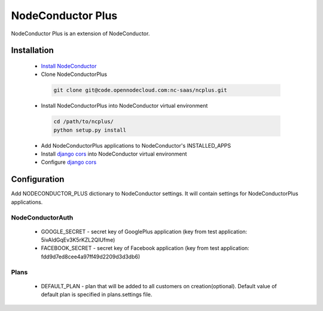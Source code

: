 NodeConductor Plus
==================

NodeConductor Plus is an extension of NodeConductor.


Installation
------------

 * `Install NodeConductor <http://nodeconductor.readthedocs.org/en/latest/guide/intro.html#installation-from-source>`_
 * Clone NodeConductorPlus

  .. code-block:: bash

    git clone git@code.opennodecloud.com:nc-saas/ncplus.git

 * Install NodeConductorPlus into NodeConductor virtual environment

  .. code-block:: bash

    cd /path/to/ncplus/
    python setup.py install

 * Add NodeConductorPlus applications to NodeConductor's INSTALLED_APPS
 * Install `django cors  <https://github.com/ottoyiu/django-cors-headers>`_ into NodeConductor virtual environment
 * Configure `django cors  <https://github.com/ottoyiu/django-cors-headers>`_

Configuration
-------------

Add NODECONDUCTOR_PLUS dictionary to NodeConductor settings. It will contain settings for NodeConductorPlus applications.

NodeConductorAuth
^^^^^^^^^^^^^^^^^
 * GOOGLE_SECRET - secret key of GooglePlus application (key from test application: 5ivAldGqEv3K5rKZL2QIUfme)
 * FACEBOOK_SECRET - secret key of Facebook application (key from test application: fdd9d7ed8cee4a97ff49d2209d3d3db6)

Plans
^^^^^
 * DEFAULT_PLAN - plan that will be added to all customers on creation(optional). Default value of default plan is
   specified in plans.settings file.

